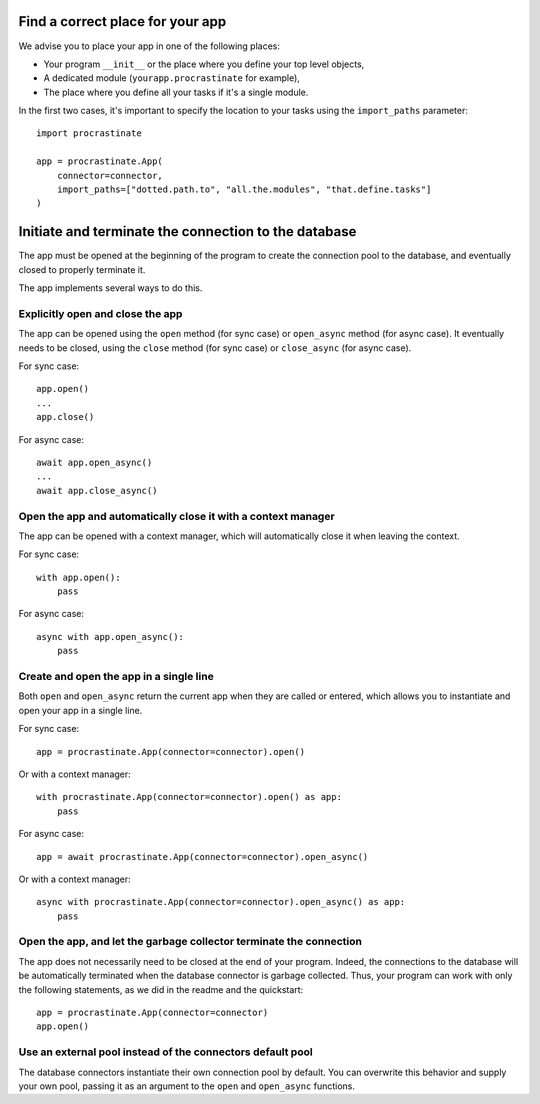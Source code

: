 Find a correct place for your app
---------------------------------

We advise you to place your app in one of the following places:

- Your program ``__init__`` or the place where you define your top level objects,
- A dedicated module (``yourapp.procrastinate`` for example),
- The place where you define all your tasks if it's a single module.

In the first two cases, it's important to specify the location to your tasks using the
``import_paths`` parameter::

    import procrastinate

    app = procrastinate.App(
        connector=connector,
        import_paths=["dotted.path.to", "all.the.modules", "that.define.tasks"]
    )

Initiate and terminate the connection to the database
-----------------------------------------------------

The app must be opened at the beginning of the program to create the connection pool to
the database, and eventually closed to properly terminate it.

The app implements several ways to do this.

Explicitly open and close the app
^^^^^^^^^^^^^^^^^^^^^^^^^^^^^^^^^

The app can be opened using the ``open`` method (for sync case) or ``open_async``
method (for async case). It eventually needs to be closed, using the ``close`` method
(for sync case) or ``close_async`` (for async case).

For sync case::

    app.open()
    ...
    app.close()

For async case::

    await app.open_async()
    ...
    await app.close_async()


Open the app and automatically close it with a context manager
^^^^^^^^^^^^^^^^^^^^^^^^^^^^^^^^^^^^^^^^^^^^^^^^^^^^^^^^^^^^^^

The app can be opened with a context manager, which will automatically close it when
leaving the context.

For sync case::

    with app.open():
        pass

For async case::

    async with app.open_async():
        pass


Create and open the app in a single line
^^^^^^^^^^^^^^^^^^^^^^^^^^^^^^^^^^^^^^^^

Both ``open`` and ``open_async`` return the current app when they are called or
entered, which allows you to instantiate and open your app in a single line.

For sync case::

   app = procrastinate.App(connector=connector).open()

Or with a context manager::

   with procrastinate.App(connector=connector).open() as app:
       pass

For async case::

   app = await procrastinate.App(connector=connector).open_async()

Or with a context manager::

   async with procrastinate.App(connector=connector).open_async() as app:
       pass

Open the app, and let the garbage collector terminate the connection
^^^^^^^^^^^^^^^^^^^^^^^^^^^^^^^^^^^^^^^^^^^^^^^^^^^^^^^^^^^^^^^^^^^^

The app does not necessarily need to be closed at the end of your program. Indeed, the
connections to the database will be automatically terminated when the database
connector is garbage collected. Thus, your program can work with only the following
statements, as we did in the readme and the quickstart::

   app = procrastinate.App(connector=connector)
   app.open()

Use an external pool instead of the connectors default pool
^^^^^^^^^^^^^^^^^^^^^^^^^^^^^^^^^^^^^^^^^^^^^^^^^^^^^^^^^^^

The database connectors instantiate their own connection pool by default. You can
overwrite this behavior and supply your own pool, passing it as an argument to the
``open`` and ``open_async`` functions.
